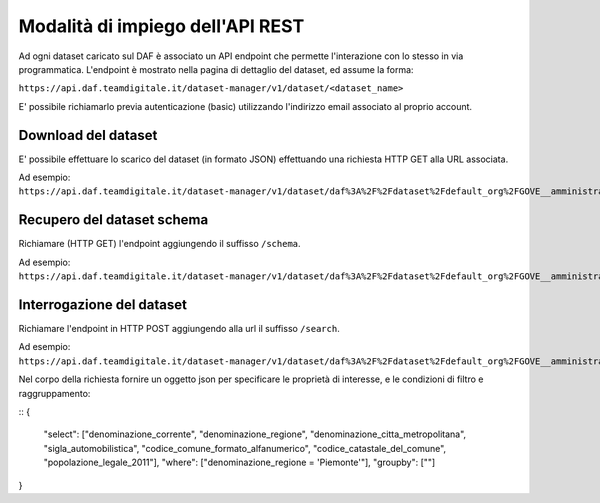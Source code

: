 *********************************
Modalità di impiego dell'API REST
*********************************

Ad ogni dataset caricato sul DAF è associato un API endpoint che permette l'interazione con lo stesso in via programmatica. L'endpoint è mostrato nella pagina di dettaglio del dataset, ed assume la forma:

``https://api.daf.teamdigitale.it/dataset-manager/v1/dataset/<dataset_name>``

E' possibile richiamarlo previa autenticazione (basic) utilizzando l'indirizzo email associato al proprio account.


====================
Download del dataset
====================

E' possibile effettuare lo scarico del dataset (in formato JSON) effettuando una richiesta HTTP GET alla URL associata.

Ad esempio: ``https://api.daf.teamdigitale.it/dataset-manager/v1/dataset/daf%3A%2F%2Fdataset%2Fdefault_org%2FGOVE__amministrazione%2Fistat_elenco_comuni_italiani``


===========================
Recupero del dataset schema
===========================

Richiamare (HTTP GET) l'endpoint aggiungendo il suffisso ``/schema``. 

Ad esempio: ``https://api.daf.teamdigitale.it/dataset-manager/v1/dataset/daf%3A%2F%2Fdataset%2Fdefault_org%2FGOVE__amministrazione%2Fistat_elenco_comuni_italiani/schema``


==========================
Interrogazione del dataset 
==========================

Richiamare l'endpoint in HTTP POST aggiungendo alla url il suffisso ``/search``. 

Ad esempio: ``https://api.daf.teamdigitale.it/dataset-manager/v1/dataset/daf%3A%2F%2Fdataset%2Fdefault_org%2FGOVE__amministrazione%2Fistat_elenco_comuni_italiani/search``

Nel corpo della richiesta fornire un oggetto json per specificare le proprietà di interesse, e le condizioni di filtro e raggruppamento:

::
{
	"select": ["denominazione_corrente", "denominazione_regione", "denominazione_citta_metropolitana", "sigla_automobilistica", "codice_comune_formato_alfanumerico", "codice_catastale_del_comune", "popolazione_legale_2011"],
	"where": ["denominazione_regione = 'Piemonte'"],
	"groupby": [""]
}
